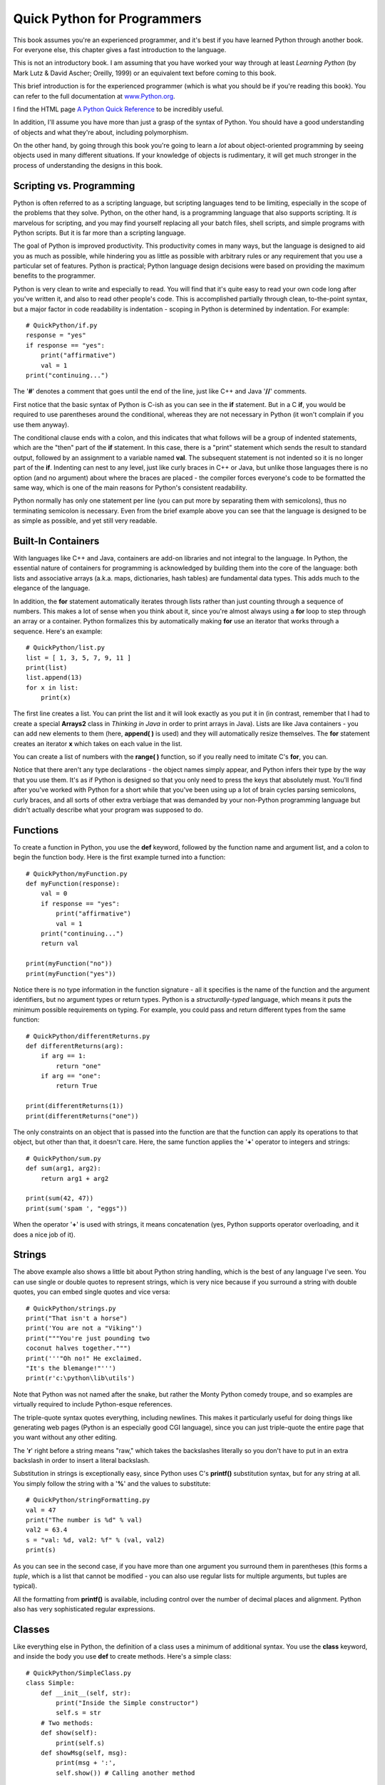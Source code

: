 
*******************************************************************************
Quick Python for Programmers
*******************************************************************************

This book assumes you're an experienced programmer, and it's best if you have
learned Python through another book. For everyone else, this chapter gives a
fast introduction to the language.

This is not an introductory book. I am assuming that you have worked your way
through at least *Learning Python* (by Mark Lutz & David Ascher; Oreilly, 1999)
or an equivalent text before coming to this book.

This brief introduction is for the experienced programmer (which is what you
should be if you're reading this book). You can refer to the full documentation
at `www.Python.org <http://www.python.org/doc/>`_.

I find the HTML page `A Python Quick Reference
<http://rgruet.free.fr/#QuickRef>`_  to be incredibly useful.

In addition, I'll assume you have more than just a grasp of the syntax of
Python. You should have a good understanding of objects and what they're about,
including polymorphism.

On the other hand, by going through this book you're going to learn a *lot*
about object-oriented programming by seeing objects used in many different
situations. If your knowledge of objects is rudimentary, it will get much
stronger in the process of understanding the designs in this book.

Scripting vs. Programming
===============================================================================

Python is often referred to as a scripting language, but scripting languages
tend to be limiting, especially in the scope of the problems that they solve.
Python, on the other hand, is a programming language that also supports
scripting. It *is* marvelous for scripting, and you may find yourself replacing
all your batch files, shell scripts, and simple programs with Python scripts.
But it is far more than a scripting language.

The goal of Python is improved productivity. This productivity comes in many
ways, but the language is designed to aid you as much as possible, while
hindering you as little as possible with arbitrary rules or any requirement that
you use a particular set of features. Python is practical; Python language
design decisions were based on providing the maximum benefits to the programmer.

Python is very clean to write and especially to read. You will find that it's
quite easy to read your own code long after you've written it, and also to read
other people's code. This is accomplished partially through clean, to-the-point
syntax, but a major factor in code readability is indentation - scoping in
Python is determined by indentation. For example::

    # QuickPython/if.py
    response = "yes"
    if response == "yes":
        print("affirmative")
        val = 1
    print("continuing...")


The '**#**' denotes a comment that goes until the end of the line, just like C++
and Java '**//**' comments.

First notice that the basic syntax of Python is C-ish as you can see in the
**if** statement. But in a C **if**, you would be required to use parentheses
around the conditional, whereas they are not necessary in Python (it won't
complain if you use them anyway).

The conditional clause ends with a colon, and this indicates that what follows
will be a group of indented statements, which are the "then" part of the **if**
statement. In this case, there is a "print" statement which sends the result to
standard output, followed by an assignment to a variable named **val**. The
subsequent statement is not indented so it is no longer part of the **if**.
Indenting can nest to any level, just like curly braces in C++ or Java, but
unlike those languages there is no option (and no argument) about where the
braces are placed - the compiler forces everyone's code to be formatted the same
way, which is one of the main reasons for Python's consistent readability.

Python normally has only one statement per line (you can put more by separating
them with semicolons), thus no terminating semicolon is necessary.  Even from
the brief example above you can see that the language is designed to be as
simple as possible, and yet still very readable.

Built-In Containers
=======================================================================

With languages like C++ and Java, containers are add-on libraries and not
integral to the language. In Python, the essential nature of containers for
programming is acknowledged by building them into the core of the language: both
lists and associative arrays (a.k.a. maps, dictionaries, hash tables) are
fundamental data types. This adds much to the elegance of the language.

In addition, the **for** statement automatically iterates through lists rather
than just counting through a sequence of numbers. This makes a lot of sense when
you think about it, since you're almost always using a **for** loop to step
through an array or a container. Python formalizes this by automatically making
**for** use an iterator that works through a sequence. Here's an example::

    # QuickPython/list.py
    list = [ 1, 3, 5, 7, 9, 11 ]
    print(list)
    list.append(13)
    for x in list:
        print(x)


The first line creates a list. You can print the list and it will look exactly
as you put it in (in contrast, remember that I had to create a special
**Arrays2** class in *Thinking in Java* in order to print arrays in Java). Lists
are like Java containers - you can add new elements to them (here, **append( )**
is used) and they will automatically resize themselves. The **for** statement
creates an iterator **x** which takes on each value in the list.

You can create a list of numbers with the **range( )** function, so if you
really need to imitate C's **for**, you can.

Notice that there aren't any type declarations - the object names simply appear,
and Python infers their type by the way that you use them. It's as if Python is
designed so that you only need to press the keys that absolutely must. You'll
find after you've worked with Python for a short while that you've been using up
a lot of brain cycles parsing semicolons, curly braces, and all sorts of other
extra verbiage that was demanded by your non-Python programming language but
didn't actually describe what your program was supposed to do.

Functions
=======================================================================

To create a function in Python, you use the **def** keyword, followed by the
function name and argument list, and a colon to begin the function body. Here is
the first example turned into a function::

    # QuickPython/myFunction.py
    def myFunction(response):
        val = 0
        if response == "yes":
            print("affirmative")
            val = 1
        print("continuing...")
        return val

    print(myFunction("no"))
    print(myFunction("yes"))

Notice there is no type information in the function signature - all it specifies
is the name of the function and the argument identifiers, but no argument types
or return types. Python is a *structurally-typed* language, which means it puts
the minimum possible requirements on typing. For example, you could pass and
return different types from the same function::

    # QuickPython/differentReturns.py
    def differentReturns(arg):
        if arg == 1:
            return "one"
        if arg == "one":
            return True

    print(differentReturns(1))
    print(differentReturns("one"))


The only constraints on an object that is passed into the function are that the
function can apply its operations to that object, but other than that, it
doesn't care. Here, the same function applies the '**+**' operator to integers
and strings::

    # QuickPython/sum.py
    def sum(arg1, arg2):
        return arg1 + arg2

    print(sum(42, 47))
    print(sum('spam ', "eggs"))


When the operator '**+**' is used with strings, it means concatenation (yes,
Python supports operator overloading, and it does a nice job of it).

Strings
=======================================================================

The above example also shows a little bit about Python string handling,  which
is the best of any language I've seen. You can use single or double quotes to
represent strings, which is very nice because if you surround a string with
double quotes, you can embed single quotes and vice versa::

    # QuickPython/strings.py
    print("That isn't a horse")
    print('You are not a "Viking"')
    print("""You're just pounding two
    coconut halves together.""")
    print('''"Oh no!" He exclaimed.
    "It's the blemange!"''')
    print(r'c:\python\lib\utils')


Note that Python was not named after the snake, but rather the Monty Python
comedy troupe, and so examples are virtually required to include Python-esque
references.

The triple-quote syntax quotes everything, including newlines. This makes it
particularly useful for doing things like generating web pages (Python is an
especially good CGI language), since you can just triple-quote the entire page
that you want without any other editing.

The '**r**' right before a string means "raw," which takes the backslashes
literally so you don't have to put in an extra backslash in order to insert a
literal backslash.

Substitution in strings is exceptionally easy, since Python uses C's
**printf()** substitution syntax, but for any string at all. You simply follow
the string with a '**%**' and the values to substitute::

    # QuickPython/stringFormatting.py
    val = 47
    print("The number is %d" % val)
    val2 = 63.4
    s = "val: %d, val2: %f" % (val, val2)
    print(s)


As you can see in the second case, if you have more than one argument you
surround them in parentheses (this forms a *tuple*, which is a list that cannot
be modified - you can also use regular lists for multiple arguments, but tuples
are typical).

All the formatting from **printf()** is available, including control over the
number of decimal places and alignment. Python also has very sophisticated
regular expressions.

Classes
=======================================================================

Like everything else in Python, the definition of a class uses a minimum of
additional syntax. You use the **class** keyword, and inside the body you use
**def** to create methods. Here's a simple class::

    # QuickPython/SimpleClass.py
    class Simple:
        def __init__(self, str):
            print("Inside the Simple constructor")
            self.s = str
        # Two methods:
        def show(self):
            print(self.s)
        def showMsg(self, msg):
            print(msg + ':',
            self.show()) # Calling another method

    if __name__ == "__main__":
        # Create an object:
        x = Simple("constructor argument")
        x.show()
        x.showMsg("A message")


Both methods have **self** as their first argument. C++ and Java both have a
hidden first argument in their class methods, which points to the object that
the method was called for and can be accessed using the keyword **this**. Python
methods also use a reference to the current object, but when you are *defining*
a method you must explicitly specify the reference as the first argument.
Traditionally, the reference is called **self** but you could use any identifier
you want (if you do not use **self** you will probably confuse a lot of people,
however). If you need to refer to fields in the object or other methods in the
object, you must use **self** in the expression. However, when you call a method
for an object as in **x.show( )**, you do not hand it the reference to the
object - *that* is done for you.

Here, the first method is special, as is any identifier that begins and ends
with double underscores. In this case, it defines the constructor, which is
automatically called when the object is created, just like in C++ and Java.
However, at the bottom of the example you can see that the creation of an object
looks just like a function call using the class name. Python's spare syntax
makes you realize that the **new** keyword isn't really necessary in C++ or
Java, either.

All the code at the bottom is set off by an **if** clause, which checks to see
if something called **__name__** is equivalent to **__main__**. Again, the
double underscores indicate special names. The reason for the **if** is that any
file can also be used as a library module within another program (modules are
described shortly). In that case, you just want the classes defined, but you
don't want the code at the bottom of the file to be executed. This particular
**if** statement is only true when you are running this file directly; that is,
if you say on the command line::

    Python SimpleClass.py

However, if this file is imported as a module into another program, the
**__main__** code is not executed.

Something that's a little surprising at first is that while in C++ or Java you
declare object level fields outside of the methods, you do not declare them in
Python.  To create an object field, you just name it - using **self** - inside
of one of the methods (usually in the constructor, but not always), and space is
created when that method is run. This seems a little strange coming from C++ or
Java where you must decide ahead of time how much space your object is going to
occupy, but it turns out to be a very flexible way to program. If you declare
fields using the C++/Java style, they implicitly become class level fields
(similar to the static fields in C++/Java)

Inheritance
-------------------------------------------------------------------------------

Because Python is dynamically typed, it doesn't really care about interfaces -
all it cares about is applying operations to objects (in fact, Java's
**interface** keyword would be wasted in Python). This means that inheritance in
Python is different from inheritance in C++ or Java, where you often inherit
simply to establish a common interface. In Python, the only reason you inherit
is to inherit an implementation - to re-use the code in the base class.

If you're going to inherit from a class, you must tell Python to bring that
class into your new file. Python controls its name spaces as aggressively as
Java does, and in a similar fashion (albeit with Python's penchant for
simplicity). Every time you create a file, you implicitly create a module (which
is like a package in Java) with the same name as that file. Thus, no **package**
keyword is needed in Python. When you want to use a module, you just say
**import** and give the name of the module. Python searches the PYTHONPATH in
the same way that Java searches the CLASSPATH (but for some reason, Python
doesn't have the same kinds of pitfalls as Java does) and reads in the file. To
refer to any of the functions or classes within a module, you give the module
name, a period, and the function or class name. If you don't want the trouble of
qualifying the name, you can say

`from module import name(s)`

Where "name(s)" can be a list of names separated by commas.

You inherit a class (or classes - Python supports multiple inheritance) by
listing the name(s) of the class inside parentheses after the name of the
inheriting class. Note that the **Simple** class, which resides in the file (and
thus, module) named **SimpleClass** is brought into this new name space using an
**import** statement::

    # QuickPython/Simple2.py
    from SimpleClass import Simple

    class Simple2(Simple):
        def __init__(self, str):
            print("Inside Simple2 constructor")
            # You must explicitly call
            # the base-class constructor:
            Simple.__init__(self, str)
        def display(self):
            self.showMsg("Called from display()")
        # Overriding a base-class method
        def show(self):
            print("Overridden show() method")
            # Calling a base-class method from inside
            # the overridden method:
            Simple.show(self)

    class Different:
        def show(self):
            print("Not derived from Simple")

    if __name__ == "__main__":
        x = Simple2("Simple2 constructor argument")
        x.display()
        x.show()
        x.showMsg("Inside main")
        def f(obj): obj.show() # One-line definition
        f(x)
        f(Different())


..  note:: you don't have to explicitly call the base-class constructor if the
           argument list is the same. Show example.

..  note::  (Reader) The note above is confusing. Did not understand. IMHO one still
            needs to invoke the base-class constructor if the argument is the
            same.  Probably one needs to state that in case the base class
            constructor functionality continues to be adequate for the derived
            class, then a new constructor need not be declared for the derived
            class at all.


**Simple2** is inherited from **Simple**, and in the constructor, the base-class
constructor is called. In **display( )**, **showMsg( )** can be called as a
method of **self**, but when calling the base-class version of the method you
are overriding, you must fully qualify the name and pass **self** in as the
first argument, as shown in the base-class constructor call. This can also be
seen in the overridden version of **show( )**.

In **__main__**, you will see (when you run the program) that the base-class
constructor is called. You can also see that the **showMsg( )** method is
available in the derived class, just as you would expect with inheritance.

The class **Different** also has a method named **show( )**, but this class is
not derived from **Simple**. The **f( )** method defined in **__main__**
demonstrates weak typing: all it cares about is that **show( )** can be applied
to **obj**, and it doesn't have any other type requirements. You can see that
**f( )** can be applied equally to an object of a class derived from **Simple**
and one that isn't, without discrimination. If you're a C++ programmer, you
should see that the objective of the C++ **template** feature is exactly this:
to provide weak typing in a strongly-typed language. Thus, in Python you
automatically get the equivalent of templates - without having to learn that
particularly difficult syntax and semantics.

.. note ::  (Reader) I am not sure if I agree with the remark about templates. One of the
            big objective of templates has always been type safety along with
            genericity. What python gives us is the genericity. IMHO the analogy
            with template mechanism is not appropriate.

Static Fields
-------------------------------------------------------------------------------

::
	>>> class Foo(object):
	...   x = "a"
	... 
	>>> Foo.x
	'a'
	>>> f = Foo()
	>>> f.x
	'a'
	>>> f2 = Foo()
	>>> f2.x
	'a'
	>>> f2.x = 'b'
	>>> f.x
	'a'
	>>> Foo.x = 'c'
	>>> f.x
	'c'
	>>> f2.x
	'b'
	>>> Foo.x = 'd'
	>>> f2.x
	'b'
	>>> f.x
	'd'
	>>> f3 = Foo()
	>>> f3.x
	'd'
	>>> Foo.x = 'e'
	>>> f3.x
	'e'
	>>> f2.x
	'b'


.. note:: Suggest Further Topics for inclusion in the introductory chapter




